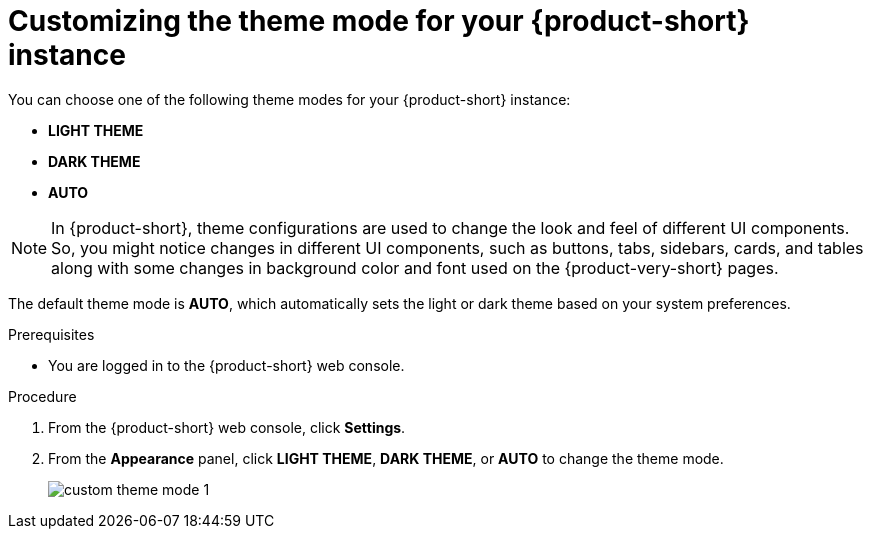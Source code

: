 :_mod-docs-content-type: PROCEDURE

[id="proc-customizing-rhdh-theme-mode_{context}"]
= Customizing the theme mode for your {product-short} instance

You can choose one of the following theme modes for your {product-short} instance:

* *LIGHT THEME*
* *DARK THEME*
* *AUTO*

[NOTE]
====
In {product-short}, theme configurations are used to change the look and feel of different UI components. So, you might notice changes in different UI components, such as buttons, tabs, sidebars, cards, and tables along with some changes in background color and font used on the {product-very-short} pages.
====

The default theme mode is *AUTO*, which automatically sets the light or dark theme based on your system preferences.

.Prerequisites

* You are logged in to the {product-short} web console.

.Procedure

. From the {product-short} web console, click *Settings*.
. From the *Appearance* panel, click *LIGHT THEME*, *DARK THEME*, or *AUTO* to change the theme mode.
+
image::user-guide/custom-theme-mode-1.png[]

// [NOTE]
// ====
// If you choose the *AUTO* theme mode, ...
// ====
